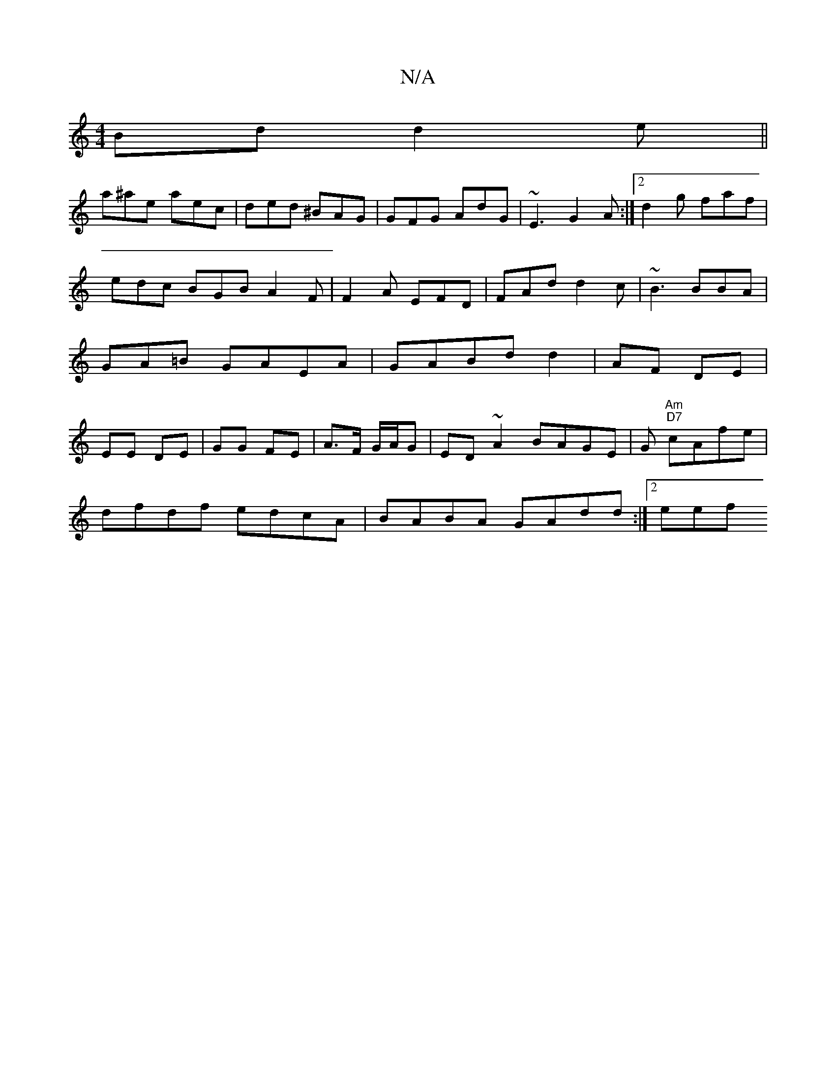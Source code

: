 X:1
T:N/A
M:4/4
R:N/A
K:Cmajor
Bd d2e||
a^ae aec | ded ^BAG | GFG AdG | ~E3 G2A:|2d2g faf |
edc BGB A2F|F2A EFD|FAd d2c|~B3 BBA|GA=B GAEA|GABd d2|AF DE|EE DE|GG FE|A>F G/A/G | ED ~A2 BAGE|G"Am" "D7"cAfe |
dfdf edcA|BABA GAdd:|2 eef